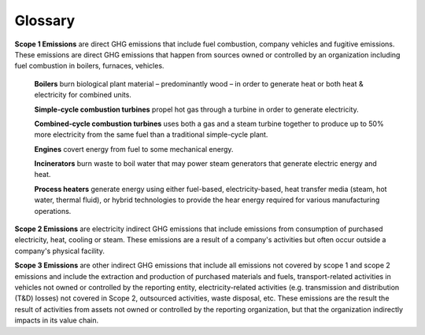 Glossary
========

**Scope 1 Emissions** are direct GHG emissions that include fuel combustion, company vehicles and fugitive emissions.
These emissions are direct GHG emissions that happen from sources owned or controlled by an organization including fuel
combustion in boilers, furnaces, vehicles.

    **Boilers** burn biological plant material – predominantly wood – in order to generate heat or both heat &
    electricity for combined units.

    **Simple-cycle combustion turbines** propel hot gas through a turbine in order to generate electricity.

    **Combined-cycle combustion turbines** uses both a gas and a steam turbine together to produce up to 50% more
    electricity from the same fuel than a traditional simple-cycle plant.

    **Engines** covert energy from fuel to some mechanical energy.

    **Incinerators** burn waste to boil water that may power steam generators that generate electric energy and heat.

    **Process heaters** generate energy using either fuel-based, electricity-based, heat transfer media (steam, hot
    water, thermal fluid), or hybrid technologies to provide the hear energy required for various manufacturing
    operations.


**Scope 2 Emissions** are electricity indirect GHG emissions that include emissions from consumption of purchased
electricity, heat, cooling or steam. These emissions are a result of a company's activities but often occur outside a
company's physical facility.

**Scope 3 Emissions** are other indirect GHG emissions that include all emissions not covered by scope 1 and scope 2
emissions and include the extraction and production of purchased materials and fuels, transport-related activities in
vehicles not owned or controlled by the reporting entity, electricity-related activities (e.g. transmission and
distribution (T&D) losses) not covered in Scope 2, outsourced activities, waste disposal, etc. These emissions are the
result the result of activities from assets not owned or controlled by the reporting organization, but that the
organization indirectly impacts in its value chain.

